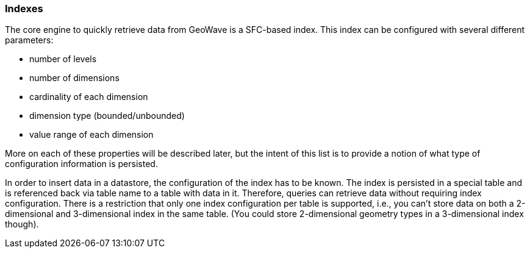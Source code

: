 [[architecture-indexes]]
=== Indexes

The core engine to quickly retrieve data from GeoWave is a SFC-based index. This index can be configured with several different parameters:

* number of levels
* number of dimensions
* cardinality of each dimension
* dimension type (bounded/unbounded)
* value range of each dimension

More on each of these properties will be described later, but the intent of this list is to provide a notion of what type of configuration information is persisted.

////
TODO: Provide a link in the text above to the section where we describe more on these properties.
////

In order to insert data in a datastore, the configuration of the index has to be known. The index is persisted in a special table and is referenced back via table name to a table with data in it. Therefore, queries can retrieve data without requiring index configuration. There is a restriction that only one index configuration per table is supported, i.e., you can't store data on both a 2-dimensional and 3-dimensional index in the same table. (You could store 2-dimensional geometry types in a 3-dimensional index though).
